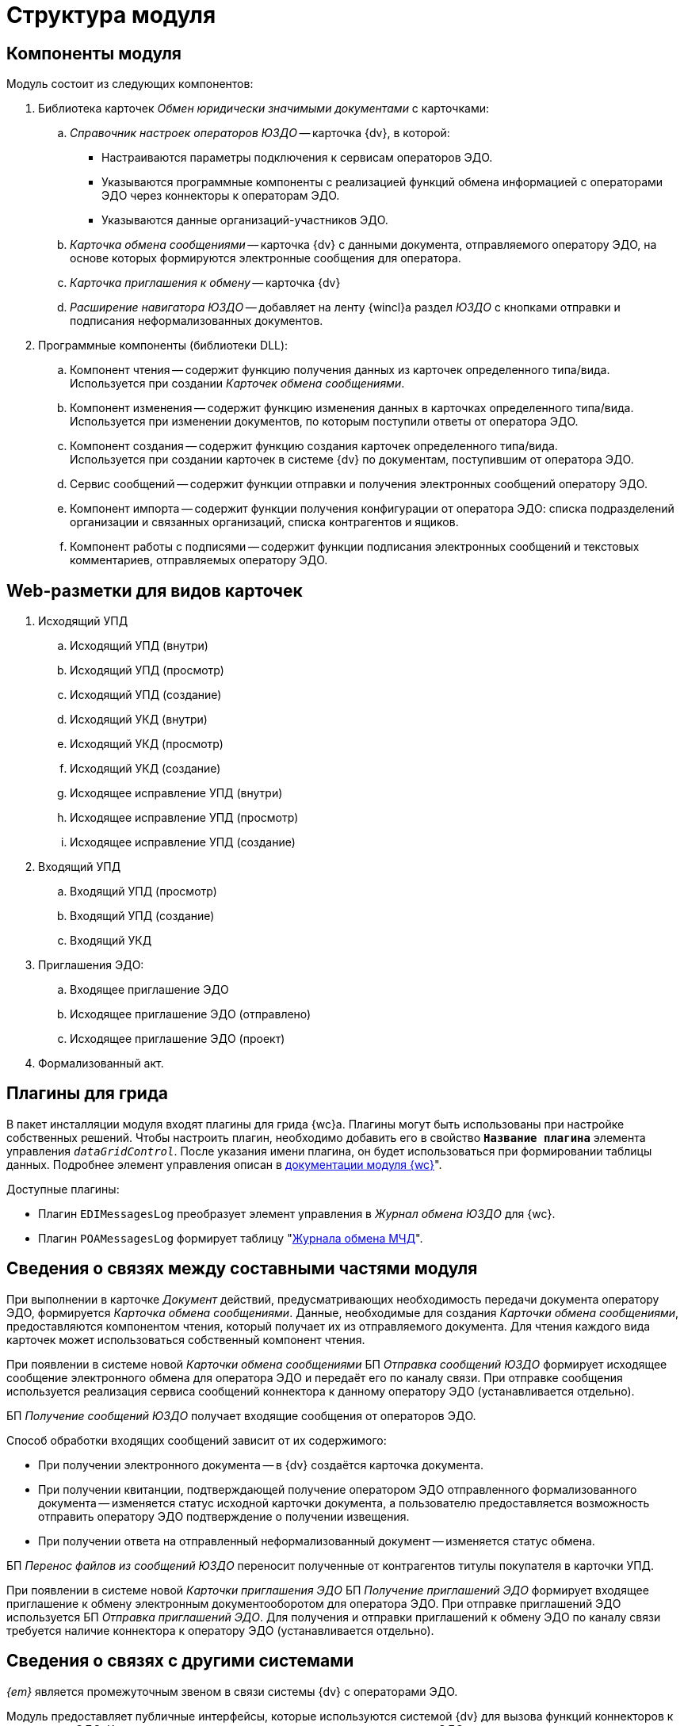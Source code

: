 = Структура модуля

[#components]
== Компоненты модуля

.Модуль состоит из следующих компонентов:
. Библиотека карточек _Обмен юридически значимыми документами_ с карточками:
.. _Справочник настроек операторов ЮЗДО_ -- карточка {dv}, в которой:
+
* Настраиваются параметры подключения к сервисам операторов ЭДО.
* Указываются программные компоненты с реализацией функций обмена информацией с операторами ЭДО через коннекторы к операторам ЭДО.
* Указываются данные организаций-участников ЭДО.
+
.. _Карточка обмена сообщениями_ -- карточка {dv} с данными документа, отправляемого оператору ЭДО, на основе которых формируются электронные сообщения для оператора.
.. _Карточка приглашения к обмену_ -- карточка {dv}
+
.. _Расширение навигатора ЮЗДО_ -- добавляет на ленту {wincl}а раздел _ЮЗДО_ с кнопками отправки и подписания неформализованных документов.
. Программные компоненты (библиотеки DLL):
.. Компонент чтения -- содержит функцию получения данных из карточек определенного типа/вида. +
Используется при создании _Карточек обмена сообщениями_.
+
.. Компонент изменения -- содержит функцию изменения данных в карточках определенного типа/вида. +
Используется при изменении документов, по которым поступили ответы от оператора ЭДО.
+
.. Компонент создания -- содержит функцию создания карточек определенного типа/вида. +
Используется при создании карточек в системе {dv} по документам, поступившим от оператора ЭДО.
+
.. Сервис сообщений -- содержит функции отправки и получения электронных сообщений оператору ЭДО.
.. Компонент импорта -- содержит функции получения конфигурации от оператора ЭДО: списка подразделений организации и связанных организаций, списка контрагентов и ящиков.
.. Компонент работы с подписями -- содержит функции подписания электронных сообщений и текстовых комментариев, отправляемых оператору ЭДО.

[#web-layouts]
== Web-разметки для видов карточек

. Исходящий УПД
.. Исходящий УПД (внутри)
.. Исходящий УПД (просмотр)
.. Исходящий УПД (создание)
.. Исходящий УКД (внутри)
.. Исходящий УКД (просмотр)
.. Исходящий УКД (создание)
.. Исходящее исправление УПД (внутри)
.. Исходящее исправление УПД (просмотр)
.. Исходящее исправление УПД (создание)
. Входящий УПД
.. Входящий УПД (просмотр)
.. Входящий УПД (создание)
.. Входящий УКД
. Приглашения ЭДО:
.. Входящее приглашение ЭДО
.. Исходящее приглашение ЭДО (отправлено)
.. Исходящее приглашение ЭДО (проект)
. Формализованный акт.

[#grid-plugins]
== Плагины для грида

В пакет инсталляции модуля входят плагины для грида {wc}а. Плагины могут быть использованы при настройке собственных решений. Чтобы настроить плагин, необходимо добавить его в свойство `*Название плагина*` элемента управления `_dataGridControl_`. После указания имени плагина, он будет использоваться при формировании таблицы данных. Подробнее элемент управления описан в xref:5.5.17@webclient:layouts:ctrl/table/dataGridControl.adoc[документации модуля {wc}]".

.Доступные плагины:
* Плагин `EDIMessagesLog` преобразует элемент управления в _Журнал обмена ЮЗДО_ для {wc}.
* Плагин `POAMessagesLog` формирует таблицу "xref:webuser:log.adoc#attorney-log[Журнала обмена МЧД]".

[#inner-links]
== Сведения о связях между составными частями модуля

При выполнении в карточке _Документ_ действий, предусматривающих необходимость передачи документа оператору ЭДО, формируется _Карточка обмена сообщениями_. Данные, необходимые для создания _Карточки обмена сообщениями_, предоставляются компонентом чтения, который получает их из отправляемого документа. Для чтения каждого вида карточек может использоваться собственный компонент чтения.

При появлении в системе новой _Карточки обмена сообщениями_ БП _Отправка сообщений ЮЗДО_ формирует исходящее сообщение электронного обмена для оператора ЭДО и передаёт его по каналу связи. При отправке сообщения используется реализация сервиса сообщений коннектора к данному оператору ЭДО (устанавливается отдельно).

БП _Получение сообщений ЮЗДО_ получает входящие сообщения от операторов ЭДО.

.Способ обработки входящих сообщений зависит от их содержимого:
* При получении электронного документа -- в {dv} создаётся карточка документа.
* При получении квитанции, подтверждающей получение оператором ЭДО отправленного формализованного документа -- изменяется статус исходной карточки документа, а пользователю предоставляется возможность отправить оператору ЭДО подтверждение о получении извещения.
* При получении ответа на отправленный неформализованный документ -- изменяется статус обмена.

БП _Перенос файлов из сообщений ЮЗДО_ переносит полученные от контрагентов титулы покупателя в карточки УПД.

При появлении в системе новой _Карточки приглашения ЭДО_ БП _Получение приглашений ЭДО_ формирует входящее приглашение к обмену электронным документооборотом для оператора ЭДО. При отправке приглашений ЭДО используется БП _Отправка приглашений ЭДО_. Для получения и отправки приглашений к обмену ЭДО по каналу связи требуется наличие коннектора к оператору ЭДО (устанавливается отдельно).

[#outer-links]
== Сведения о связях с другими системами

_{em}_ является промежуточным звеном в связи системы {dv} с операторами ЭДО.

Модуль предоставляет публичные интерфейсы, которые используются системой {dv} для вызова функций коннекторов к операторам ЭДО. Коннекторы непосредственно подключаются к операторам ЭДО через каналы связи для передачи и получения электронных сообщений.

.Связь модуля с другими системами
image::admin:outer-links.png[Связь модуля с другими системами]

